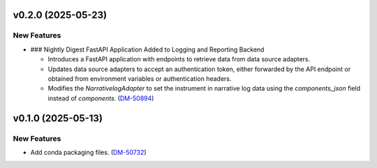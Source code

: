 v0.2.0 (2025-05-23)
===================

New Features
------------

- ### Nightly Digest FastAPI Application Added to Logging and Reporting Backend

  - Introduces a FastAPI application with endpoints to retrieve data from data source adapters.
  - Updates data source adapters to accept an authentication token, either forwarded by the API endpoint or obtained from environment variables or authentication headers.
  - Modifies the `NarrativelogAdapter` to set the instrument in narrative log data using the `components_json` field instead of `components`. (`DM-50894 <https://rubinobs.atlassian.net//browse/DM-50894>`_)


v0.1.0 (2025-05-13)
===================

New Features
------------

- Add conda packaging files. (`DM-50732 <https://rubinobs.atlassian.net//browse/DM-50732>`_)
